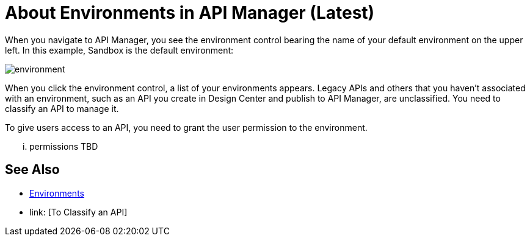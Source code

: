 = About Environments in API Manager (Latest)

When you navigate to API Manager, you see the environment control bearing the name of your default environment on the upper left. In this example, Sandbox is the default environment:

image::environment.png[]

When you click the environment control, a list of your environments appears. Legacy APIs and others that you haven't associated with an environment, such as an API you create in Design Center and publish to API Manager, are unclassified. You need to classify an API to manage it.

To give users access to an API, you need to grant the user permission to the environment.

... permissions TBD 

== See Also

* link:/access-management/environments[Environments]
* link: [To Classify an API]